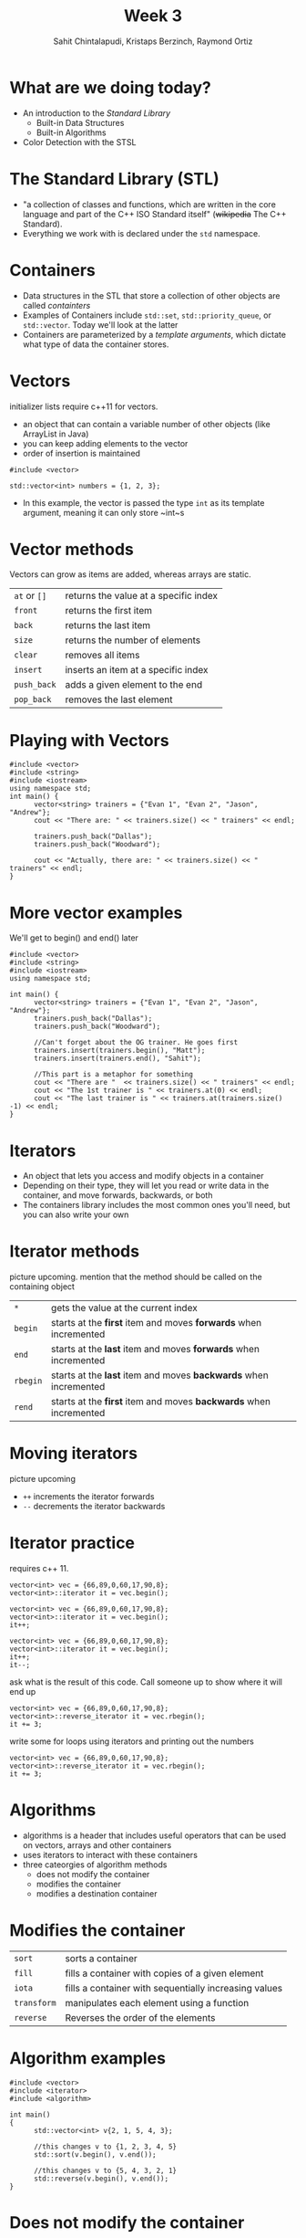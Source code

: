 #+TITLE: Week 3
#+AUTHOR: Sahit Chintalapudi, Kristaps Berzinch, Raymond Ortiz
#+EMAIL: schintalapudi@gatech.edu, kristaps@robojackets.org, rortiz9@gatech.edu

* What are we doing today?
- An introduction to the /Standard Library/
  - Built-in Data Structures
  - Built-in Algorithms 
- Color Detection with the STSL

* The Standard Library (STL)
- "a collection of classes and functions, which are written in the core
  language and part of the C++ ISO Standard itself" (+wikipedia+ The C++
  Standard).
- Everything we work with is declared under the ~std~ namespace.

* Containers
- Data structures in the STL that store a collection of other objects are
  called /containters/
- Examples of Containers include ~std::set~, ~std::priority_queue~,
  or ~std::vector~. Today we'll look at the latter
- Containers are parameterized by a /template arguments/, which dictate what
  type of data the container stores. 

* Vectors
#+BEGIN_NOTES
initializer lists require c++11 for vectors.
#+END_NOTES
- an object that can contain a variable number of other objects (like ArrayList in Java)
- you can keep adding elements to the vector
- order of insertion is maintained 
#+BEGIN_SRC C++
  #include <vector>

  std::vector<int> numbers = {1, 2, 3};
#+END_SRC
- In this example, the vector is passed the type ~int~ as its template argument, meaning it can only store ~int~s

* Vector methods
#+BEGIN_NOTES
Vectors can grow as items are added, whereas arrays are static.
#+END_NOTES
| =at= or =[]= | returns the value at a specific index |
| =front=     | returns the first item                |
| =back=      | returns the last item                 |
| =size=      | returns the number of elements        |
| =clear=     | removes all items                   |
| =insert=    | inserts an item at a specific index |
| =push_back= | adds a given element to the end     |
| =pop_back=  | removes the last element            |

* Playing with Vectors
#+BEGIN_SRC C++
      #include <vector>
      #include <string>
      #include <iostream>
      using namespace std;
      int main() {
            vector<string> trainers = {"Evan 1", "Evan 2", "Jason", "Andrew"};
            cout << "There are: " << trainers.size() << " trainers" << endl;
            
            trainers.push_back("Dallas");
            trainers.push_back("Woodward");

            cout << "Actually, there are: " << trainers.size() << " trainers" << endl;
      }
#+END_SRC

* More vector examples
#+BEGIN_NOTES
We'll get to begin() and end() later
#+END_NOTES

#+BEGIN_SRC C++
      #include <vector>
      #include <string>
      #include <iostream>
      using namespace std;
     
      int main() {
            vector<string> trainers = {"Evan 1", "Evan 2", "Jason", "Andrew"};
            trainers.push_back("Dallas");
            trainers.push_back("Woodward");

            //Can't forget about the OG trainer. He goes first
            trainers.insert(trainers.begin(), "Matt");
            trainers.insert(trainers.end(), "Sahit");

            //This part is a metaphor for something
            cout << "There are "  << trainers.size() << " trainers" << endl;
            cout << "The 1st trainer is " << trainers.at(0) << endl;
            cout << "The last trainer is " << trainers.at(trainers.size() -1) << endl;
      }
#+END_SRC


* Iterators
- An object that lets you access and modify objects in a container
- Depending on their type, they will let you read or write data in the container, and move forwards, backwards, or both
- The containers library includes the most common ones you'll need, but you can also write your own

* Iterator methods
#+BEGIN_NOTES
picture upcoming. mention that the method should be called on the containing object
#+END_NOTES
| =*=      | gets the value at the current index                               |
| =begin=  | starts at the *first* item and moves *forwards* when incremented  |
| =end=    | starts at the *last* item and moves *forwards* when incremented   |
| =rbegin= | starts at the *last* item and moves *backwards* when incremented  |
| =rend=   | starts at the *first* item and moves *backwards* when incremented |

* Moving iterators
#+BEGIN_NOTES
picture upcoming
#+END_NOTES
- =++= increments the iterator forwards
- =--= decrements the iterator backwards

* Iterator practice
#+BEGIN_NOTES
requires c++ 11.
#+END_NOTES
#+BEGIN_SRC C++
  vector<int> vec = {66,89,0,60,17,90,8};
  vector<int>::iterator it = vec.begin();
#+END_SRC
#+ATTR_HTML: :width 50%
[[file:https://i.imgur.com/MTaVFFM.png]]

#+REVEAL: split
#+BEGIN_SRC C++
  vector<int> vec = {66,89,0,60,17,90,8};
  vector<int>::iterator it = vec.begin();
  it++;
#+END_SRC
#+ATTR_HTML: :width 50%
[[file:https://i.imgur.com/gOXGy4i.png]]

#+REVEAL: split
#+BEGIN_SRC C++
  vector<int> vec = {66,89,0,60,17,90,8};
  vector<int>::iterator it = vec.begin();
  it++;
  it--;
#+END_SRC
#+ATTR_HTML: :width 50%
[[file:https://i.imgur.com/394eVwQ.png]]

#+REVEAL: split
#+BEGIN_NOTES
ask what is the result of this code. Call someone up to show where it will end up
#+END_NOTES
#+BEGIN_SRC C++
  vector<int> vec = {66,89,0,60,17,90,8};
  vector<int>::reverse_iterator it = vec.rbegin();
  it += 3;
#+END_SRC
#+ATTR_HTML: :width 50%
[[file:https://i.imgur.com/wrsXiAZ.png]]

#+REVEAL: split
#+BEGIN_NOTES
write some for loops using iterators and printing out the numbers
#+END_NOTES
#+BEGIN_SRC C++
  vector<int> vec = {66,89,0,60,17,90,8};
  vector<int>::reverse_iterator it = vec.rbegin();
  it += 3;
#+END_SRC
#+ATTR_HTML: :width 50%
[[file:https://i.imgur.com/BMO9nL9.png]]

 
* Algorithms
- algorithms is a header that includes useful operators that can be used on vectors, arrays and other containers
- uses iterators to interact with these containers
- three cateorgies of algorithm methods
  - does not modify the container
  - modifies the container
  - modifies a destination container

* Modifies the container
| =sort=      | sorts a container                                     |
| =fill=      | fills a container with copies of a given element      |
| =iota=      | fills a container with sequentially increasing values |
| =transform= | manipulates each element using a function             |
| =reverse=   | Reverses the order of the elements                    |

* Algorithm examples 
#+BEGIN_SRC C++
#include <vector>
#include <iterator>
#include <algorithm>

int main()
{
      std::vector<int> v{2, 1, 5, 4, 3};

      //this changes v to {1, 2, 3, 4, 5}
      std::sort(v.begin(), v.end()); 

      //this changes v to {5, 4, 3, 2, 1}
      std::reverse(v.begin(), v.end());
}
#+END_SRC

* Does not modify the container
| =count=      | counts the number of items in a container that match a given item  |
| =find=       | returns an iterator to the first element that matches a given item |
| =accumulate= | sums all elements in a container                                   |

* Modifies destination container
| =copy= | copies elements from one container to another |

* How to use these algorithms
#+BEGIN_SRC C++
#include <vector>
#include <iterator>
#include <algorithm>
#include <string>
#include <iostream>
using namespace std;
int main() {
      vector<string> rr_robots = {"Macaroni", "Bigoli", "Sedani"};
      vector<string> igvc_robots = {"Woodi", "Jessi"};

      //I hope Bigoli is functional by the time these slides are delivered
      int working_robots = std::count(igvc_robots.begin(), igvc_robots.end(), "Bigoli");
      cout << working_robots << endl;

      working_robots = count(rr_robots.begin(), rr_robots.end(), "Bigoli");
      cout << working_robots << endl;

      //what size is my_list?
      vector<int> my_list(rr_robots.size() + igvc_robots.size());
      iota(my_list.begin(), my_list.end(), 0);

      //what do you think is in sum?
      int sum = accumulate(my_list.begin(), my_list.end(), 0);
      cout << sum << endl;

}

#+END_SRC

* Robot time!
- TODO: example of using color detector from STSL

* Challenge 
- Drive over the several gray strips and identify the strip closest to the median intensity
- Drive back to the strip of median intensity
